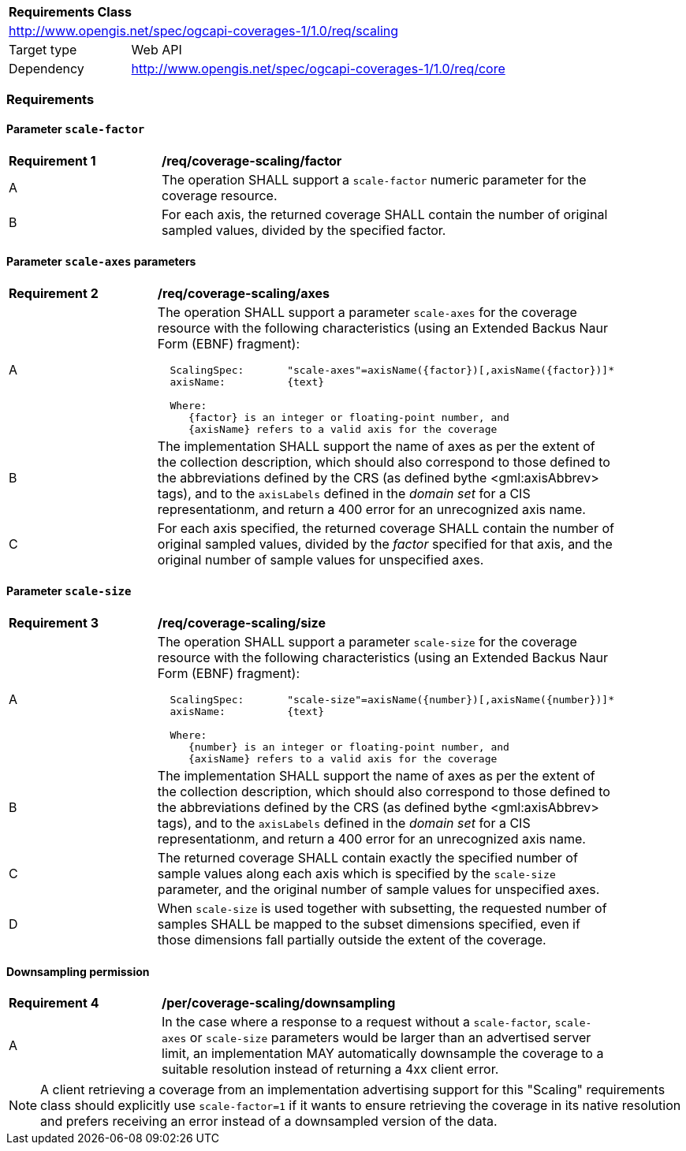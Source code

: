 [[rc_scaling]]
[cols="1,4",width="90%"]
|===
2+|*Requirements Class*
2+|http://www.opengis.net/spec/ogcapi-coverages-1/1.0/req/scaling
|Target type |Web API
|Dependency  |http://www.opengis.net/spec/ogcapi-coverages-1/1.0/req/core
|===

=== Requirements

==== Parameter `scale-factor`

[[req_coverage_scaling-factor]]
[width="90%",cols="2,6a"]
|===
^|*Requirement {counter:req-id}* |*/req/coverage-scaling/factor*
^|A |The operation SHALL support a `scale-factor` numeric parameter for the coverage resource.
^|B |For each axis, the returned coverage SHALL contain the number of original sampled values, divided by the specified factor.
|===


==== Parameter `scale-axes` parameters

[[req_coverage_scaling-axes]]
[width="90%",cols="2,6a"]
|===
^|*Requirement {counter:req-id}* |*/req/coverage-scaling/axes*
^|A |The operation SHALL support a parameter `scale-axes` for the coverage resource with the following characteristics (using an Extended Backus Naur Form (EBNF) fragment):

[source,EBNF]
----
  ScalingSpec:       "scale-axes"=axisName({factor})[,axisName({factor})]*
  axisName:          {text}

  Where:
     {factor} is an integer or floating-point number, and
     {axisName} refers to a valid axis for the coverage
----

^|B |The implementation SHALL support the name of axes as per the extent of the collection description, which should also correspond to those defined to the abbreviations defined by the CRS
(as defined bythe <gml:axisAbbrev> tags), and to the `axisLabels` defined in the _domain set_ for a CIS representationm, and return a 400 error for an unrecognized axis name.
^|C |For each axis specified, the returned coverage SHALL contain the number of original sampled values, divided by the _factor_ specified for that axis, and the original number of sample values for unspecified axes.
|===

==== Parameter `scale-size`

[[req_coverage_scaling-size]]
[width="90%",cols="2,6a"]
|===
^|*Requirement {counter:req-id}* |*/req/coverage-scaling/size*
^|A |The operation SHALL support a parameter `scale-size` for the coverage resource with the following characteristics (using an Extended Backus Naur Form (EBNF) fragment):

[source,EBNF]
----
  ScalingSpec:       "scale-size"=axisName({number})[,axisName({number})]*
  axisName:          {text}

  Where:
     {number} is an integer or floating-point number, and
     {axisName} refers to a valid axis for the coverage

----
^|B |The implementation SHALL support the name of axes as per the extent of the collection description, which should also correspond to those defined to the abbreviations defined by the CRS
(as defined bythe <gml:axisAbbrev> tags), and to the `axisLabels` defined in the _domain set_ for a CIS representationm, and return a 400 error for an unrecognized axis name.
^|C |The returned coverage SHALL contain exactly the specified number of sample values along each axis which is specified by the `scale-size` parameter, and the original number of sample values for unspecified axes.
^|D |When `scale-size` is used together with subsetting, the requested number of samples SHALL be mapped to the subset dimensions specified, even if those dimensions fall partially outside the extent of the coverage.
|===

==== Downsampling permission

[[req_coverage_scaling-permission]]
[width="90%",cols="2,6a"]
|===
^|*Requirement {counter:req-id}* |*/per/coverage-scaling/downsampling*
^|A |In the case where a response to a request without a `scale-factor`, `scale-axes` or `scale-size` parameters would be larger than an advertised server limit, an implementation
MAY automatically downsample the coverage to a suitable resolution instead of returning a 4xx client error.
|===

NOTE: A client retrieving a coverage from an implementation advertising support for this "Scaling" requirements class should explicitly use `scale-factor=1` if it wants to ensure
retrieving the coverage in its native resolution and prefers receiving an error instead of a downsampled version of the data.
